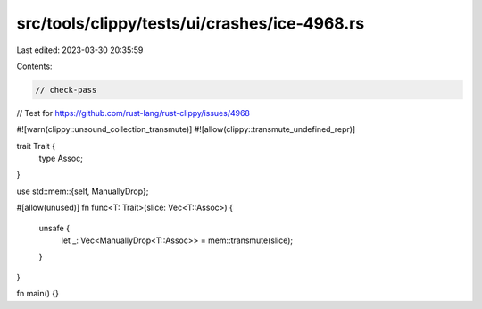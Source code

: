 src/tools/clippy/tests/ui/crashes/ice-4968.rs
=============================================

Last edited: 2023-03-30 20:35:59

Contents:

.. code-block:: rs

    // check-pass

// Test for https://github.com/rust-lang/rust-clippy/issues/4968

#![warn(clippy::unsound_collection_transmute)]
#![allow(clippy::transmute_undefined_repr)]

trait Trait {
    type Assoc;
}

use std::mem::{self, ManuallyDrop};

#[allow(unused)]
fn func<T: Trait>(slice: Vec<T::Assoc>) {
    unsafe {
        let _: Vec<ManuallyDrop<T::Assoc>> = mem::transmute(slice);
    }
}

fn main() {}


